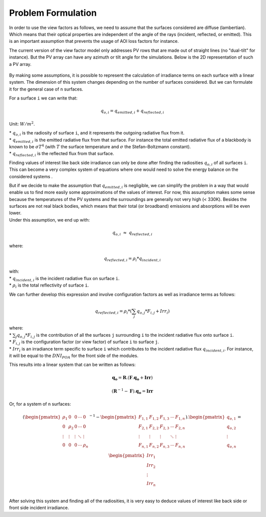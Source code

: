.. _problem_formulation:

Problem Formulation
===================

In order to use the view factors as follows, we need to assume that the surfaces considered are diffuse (lambertian). Which means that their optical properties are independent of the angle of the rays (incident, reflected, or emitted). This is an important assumption that prevents the usage of AOI loss factors for instance.

The current version of the view factor model only addresses PV rows that are made out of straight lines (no "dual-tilt" for instance). But the PV array can have any azimuth or tilt angle for the simulations. Below is the 2D representation of such a PV array.


.. figure:: /theory/problem_formulation_pictures/Array_example_clean.png
   :width: 60%
   :align: center

By making some assumptions, it is possible to represent the calculation of irradiance terms on each surface with a linear system. The dimension of this system changes depending on the number of surfaces considered. But we can formulate it for the general case of ``n`` surfaces.

For a surface ``i`` we can write that:

.. math:: q_{o, i} = q_{emitted, i} + q_{reflected, i}

Unit: :math:`W/m^2`.

| * :math:`q_{o, i}` is the radiosity of surface ``i``, and it represents the outgoing radiative flux from it.
| * :math:`q_{emitted, i}` is the emitted radiative flux from that surface. For instance the total emitted radiative flux of a blackbody is known to be :math:`{\sigma}T^4` (with :math:`T` the surface temperature and :math:`{\sigma}` the Stefan–Boltzmann constant).
| * :math:`q_{reflected, i}` is the reflected flux from that surface.

Finding values of interest like back side irradiance can only be done after finding the radiosities :math:`q_{o, i}` of all surfaces ``i``. This can become a very complex system of equations where one would need to solve the energy balance on the considered systems .

| But if we decide to make the assumption that :math:`q_{emitted, i}` is negligible, we can simplify the problem in a way that would enable us to find more easily some approximations of the values of interest. For now, this assumption makes some sense because the temperatures of the PV systems and the surroundings are generally not very high (< 330K). Besides the surfaces are not real black bodies, which means that their total (or broadband) emissions and absorptions will be even lower.
| Under this assumption, we end up with:

.. math:: q_{o, i}{\;}{\approx}{\;}q_{reflected, i}

where:

.. math:: q_{reflected, i} = {\rho_i} * q_{incident, i}

| with:
| * :math:`q_{incident, i}` is the incident radiative flux on surface ``i``.
| * :math:`{\rho_i}` is the total reflectivity of surface ``i``.

We can further develop this expression and involve configuration factors as well as irradiance terms as follows:

.. math:: q_{reflected, i} = {\rho_i} * ({\sum_{j} q_{o, j} * F_{i, j}} + Irr_i)

| where:
| * :math:`{\sum_{j} q_{o, j} * F_{i, j}}` is the contribution of all the surfaces ``j`` surrounding ``i`` to the incident radiative flux onto surface ``i``.
| * :math:`F_{i, j}` is the configuration factor (or view factor) of surface ``i`` to surface ``j``.
| * :math:`Irr_i` is an irradiance term specific to surface ``i`` which contributes to the incident radiative flux  :math:`q_{incident, i}`. For instance, it will be equal to the :math:`DNI_{POA}` for the front side of the modules.

This results into a linear system that can be written as follows:

.. math::

	\mathbf{q_o} = \mathbf{R} . (\mathbf{F} . \mathbf{q_o} + \mathbf{Irr})

	(\mathbf{R}^{-1} - \mathbf{F}).\mathbf{q_o} = \mathbf{Irr}

Or, for a system of ``n`` surfaces:

.. math::

	(\begin{pmatrix}
	{\rho_1}      & 0             & 0      & \cdots   & 0\\
	0             & {\rho_2}      & 0      & \cdots   & 0\\
	\vdots        & \vdots        & \vdots & \ddots   & \vdots\\
	0             & 0             & 0      & \cdots   & {\rho_n}\\
	\end{pmatrix}^{-1} -
	\begin{pmatrix}
	F_{1,1}      & F_{1,2}      & F_{1,3}      & \cdots   & F_{1,n}\\
	F_{2,1}      & F_{2,2}      & F_{2,3}      & \cdots   & F_{2,n}\\
	\vdots       & \vdots       & \vdots       & \ddots   & \vdots\\
	F_{n,1}      & F_{n,2}      & F_{n,3}      & \cdots   & F_{n,n}\\
	\end{pmatrix}).
	\begin{pmatrix}
	q_{o, 1}\\
	q_{o, 2}\\
	\vdots\\
	q_{o, n}\\
	\end{pmatrix}
	=
	\begin{pmatrix}
	Irr_1\\
	Irr_2\\
	\vdots\\
	Irr_n\\
	\end{pmatrix}

After solving this system and finding all of the radiosities, it is very easy to deduce values of interest like back side or front side incident irradiance.
